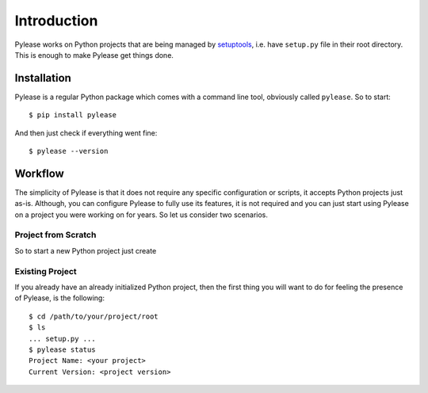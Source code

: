 Introduction
============

Pylease works on Python projects that are being managed by `setuptools <https://pypi.python.org/pypi/setuptools>`_,
i.e. have ``setup.py`` file in their root directory. This is enough to make Pylease get things done.

Installation
------------

Pylease is a regular Python package which comes with a command line tool, obviously called ``pylease``. So to start::

    $ pip install pylease

And then just check if everything went fine::

    $ pylease --version


Workflow
--------

The simplicity of Pylease is that it does not require any specific configuration or scripts, it accepts Python projects just as-is.
Although, you can configure Pylease to fully use its features, it is not required and you can just start using Pylease on a project you
were working on for years. So let us consider two scenarios.

Project from Scratch
********************

So to start a new Python project just create

Existing Project
****************

If you already have an already initialized Python project, then the first thing you will want to do for feeling the presence of Pylease,
is the following::

    $ cd /path/to/your/project/root
    $ ls
    ... setup.py ...
    $ pylease status
    Project Name: <your project>
    Current Version: <project version>

